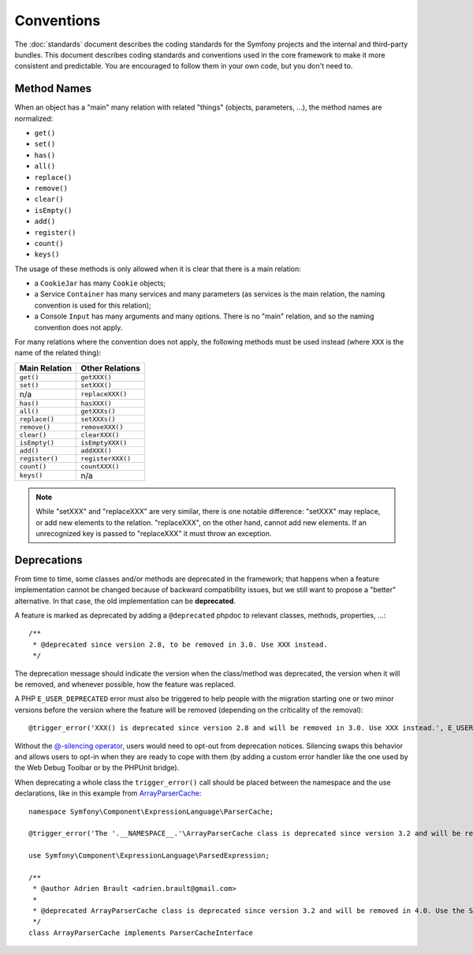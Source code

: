 Conventions
===========

The :doc:`standards` document describes the coding standards for the Symfony
projects and the internal and third-party bundles. This document describes
coding standards and conventions used in the core framework to make it more
consistent and predictable. You are encouraged to follow them in your own
code, but you don't need to.

Method Names
------------

When an object has a "main" many relation with related "things"
(objects, parameters, ...), the method names are normalized:

* ``get()``
* ``set()``
* ``has()``
* ``all()``
* ``replace()``
* ``remove()``
* ``clear()``
* ``isEmpty()``
* ``add()``
* ``register()``
* ``count()``
* ``keys()``

The usage of these methods is only allowed when it is clear that there
is a main relation:

* a ``CookieJar`` has many ``Cookie`` objects;

* a Service ``Container`` has many services and many parameters (as services
  is the main relation, the naming convention is used for this relation);

* a Console ``Input`` has many arguments and many options. There is no "main"
  relation, and so the naming convention does not apply.

For many relations where the convention does not apply, the following methods
must be used instead (where ``XXX`` is the name of the related thing):

+----------------+-------------------+
| Main Relation  | Other Relations   |
+================+===================+
| ``get()``      | ``getXXX()``      |
+----------------+-------------------+
| ``set()``      | ``setXXX()``      |
+----------------+-------------------+
| n/a            | ``replaceXXX()``  |
+----------------+-------------------+
| ``has()``      | ``hasXXX()``      |
+----------------+-------------------+
| ``all()``      | ``getXXXs()``     |
+----------------+-------------------+
| ``replace()``  | ``setXXXs()``     |
+----------------+-------------------+
| ``remove()``   | ``removeXXX()``   |
+----------------+-------------------+
| ``clear()``    | ``clearXXX()``    |
+----------------+-------------------+
| ``isEmpty()``  | ``isEmptyXXX()``  |
+----------------+-------------------+
| ``add()``      | ``addXXX()``      |
+----------------+-------------------+
| ``register()`` | ``registerXXX()`` |
+----------------+-------------------+
| ``count()``    | ``countXXX()``    |
+----------------+-------------------+
| ``keys()``     | n/a               |
+----------------+-------------------+

.. note::

    While "setXXX" and "replaceXXX" are very similar, there is one notable
    difference: "setXXX" may replace, or add new elements to the relation.
    "replaceXXX", on the other hand, cannot add new elements. If an unrecognized
    key is passed to "replaceXXX" it must throw an exception.

.. _contributing-code-conventions-deprecations:

Deprecations
------------

From time to time, some classes and/or methods are deprecated in the
framework; that happens when a feature implementation cannot be changed
because of backward compatibility issues, but we still want to propose a
"better" alternative. In that case, the old implementation can be **deprecated**.

A feature is marked as deprecated by adding a ``@deprecated`` phpdoc to
relevant classes, methods, properties, ...::

    /**
     * @deprecated since version 2.8, to be removed in 3.0. Use XXX instead.
     */

The deprecation message should indicate the version when the class/method was
deprecated, the version when it will be removed, and whenever possible, how
the feature was replaced.

A PHP ``E_USER_DEPRECATED`` error must also be triggered to help people with
the migration starting one or two minor versions before the version where the
feature will be removed (depending on the criticality of the removal)::

    @trigger_error('XXX() is deprecated since version 2.8 and will be removed in 3.0. Use XXX instead.', E_USER_DEPRECATED);

Without the `@-silencing operator`_, users would need to opt-out from deprecation
notices. Silencing swaps this behavior and allows users to opt-in when they are
ready to cope with them (by adding a custom error handler like the one used by
the Web Debug Toolbar or by the PHPUnit bridge).

.. _`@-silencing operator`: https://php.net/manual/en/language.operators.errorcontrol.php

When deprecating a whole class the ``trigger_error()`` call should be placed
between the namespace and the use declarations, like in this example from
`ArrayParserCache`_::

    namespace Symfony\Component\ExpressionLanguage\ParserCache;

    @trigger_error('The '.__NAMESPACE__.'\ArrayParserCache class is deprecated since version 3.2 and will be removed in 4.0. Use the Symfony\Component\Cache\Adapter\ArrayAdapter class instead.', E_USER_DEPRECATED);

    use Symfony\Component\ExpressionLanguage\ParsedExpression;

    /**
     * @author Adrien Brault <adrien.brault@gmail.com>
     *
     * @deprecated ArrayParserCache class is deprecated since version 3.2 and will be removed in 4.0. Use the Symfony\Component\Cache\Adapter\ArrayAdapter class instead.
     */
    class ArrayParserCache implements ParserCacheInterface

.. _`ArrayParserCache`: https://github.com/symfony/symfony/blob/3.2/src/Symfony/Component/ExpressionLanguage/ParserCache/ArrayParserCache.php
